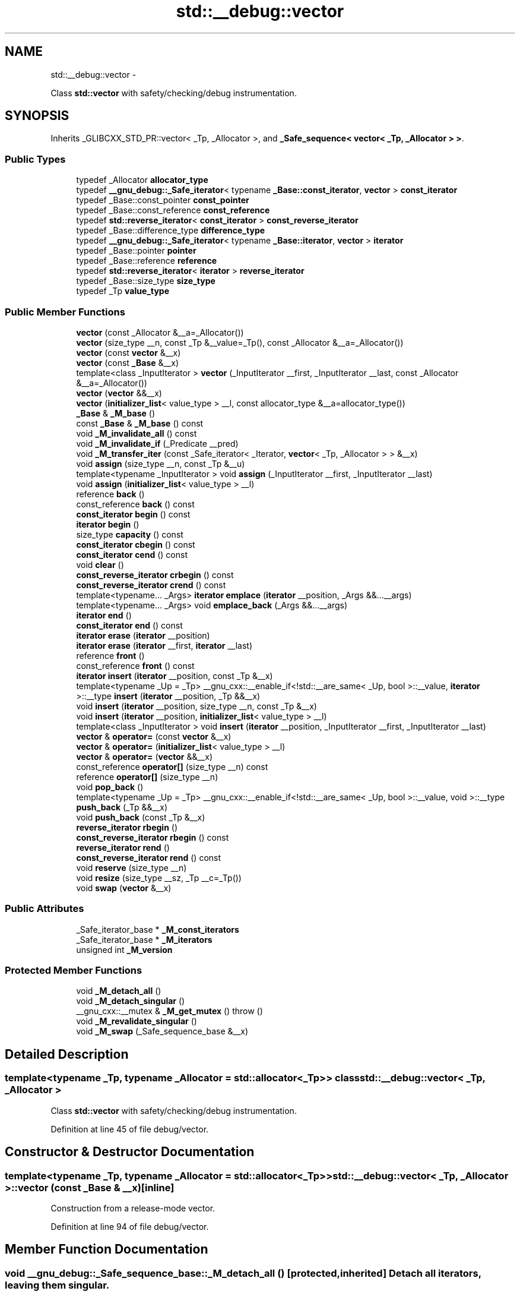 .TH "std::__debug::vector" 3 "Sun Oct 10 2010" "libstdc++" \" -*- nroff -*-
.ad l
.nh
.SH NAME
std::__debug::vector \- 
.PP
Class \fBstd::vector\fP with safety/checking/debug instrumentation.  

.SH SYNOPSIS
.br
.PP
.PP
Inherits _GLIBCXX_STD_PR::vector< _Tp, _Allocator >, and \fB_Safe_sequence< vector< _Tp, _Allocator > >\fP.
.SS "Public Types"

.in +1c
.ti -1c
.RI "typedef _Allocator \fBallocator_type\fP"
.br
.ti -1c
.RI "typedef \fB__gnu_debug::_Safe_iterator\fP< typename \fB_Base::const_iterator\fP, \fBvector\fP > \fBconst_iterator\fP"
.br
.ti -1c
.RI "typedef _Base::const_pointer \fBconst_pointer\fP"
.br
.ti -1c
.RI "typedef _Base::const_reference \fBconst_reference\fP"
.br
.ti -1c
.RI "typedef \fBstd::reverse_iterator\fP< \fBconst_iterator\fP > \fBconst_reverse_iterator\fP"
.br
.ti -1c
.RI "typedef _Base::difference_type \fBdifference_type\fP"
.br
.ti -1c
.RI "typedef \fB__gnu_debug::_Safe_iterator\fP< typename \fB_Base::iterator\fP, \fBvector\fP > \fBiterator\fP"
.br
.ti -1c
.RI "typedef _Base::pointer \fBpointer\fP"
.br
.ti -1c
.RI "typedef _Base::reference \fBreference\fP"
.br
.ti -1c
.RI "typedef \fBstd::reverse_iterator\fP< \fBiterator\fP > \fBreverse_iterator\fP"
.br
.ti -1c
.RI "typedef _Base::size_type \fBsize_type\fP"
.br
.ti -1c
.RI "typedef _Tp \fBvalue_type\fP"
.br
.in -1c
.SS "Public Member Functions"

.in +1c
.ti -1c
.RI "\fBvector\fP (const _Allocator &__a=_Allocator())"
.br
.ti -1c
.RI "\fBvector\fP (size_type __n, const _Tp &__value=_Tp(), const _Allocator &__a=_Allocator())"
.br
.ti -1c
.RI "\fBvector\fP (const \fBvector\fP &__x)"
.br
.ti -1c
.RI "\fBvector\fP (const \fB_Base\fP &__x)"
.br
.ti -1c
.RI "template<class _InputIterator > \fBvector\fP (_InputIterator __first, _InputIterator __last, const _Allocator &__a=_Allocator())"
.br
.ti -1c
.RI "\fBvector\fP (\fBvector\fP &&__x)"
.br
.ti -1c
.RI "\fBvector\fP (\fBinitializer_list\fP< value_type > __l, const allocator_type &__a=allocator_type())"
.br
.ti -1c
.RI "\fB_Base\fP & \fB_M_base\fP ()"
.br
.ti -1c
.RI "const \fB_Base\fP & \fB_M_base\fP () const "
.br
.ti -1c
.RI "void \fB_M_invalidate_all\fP () const "
.br
.ti -1c
.RI "void \fB_M_invalidate_if\fP (_Predicate __pred)"
.br
.ti -1c
.RI "void \fB_M_transfer_iter\fP (const _Safe_iterator< _Iterator, \fBvector\fP< _Tp, _Allocator > > &__x)"
.br
.ti -1c
.RI "void \fBassign\fP (size_type __n, const _Tp &__u)"
.br
.ti -1c
.RI "template<typename _InputIterator > void \fBassign\fP (_InputIterator __first, _InputIterator __last)"
.br
.ti -1c
.RI "void \fBassign\fP (\fBinitializer_list\fP< value_type > __l)"
.br
.ti -1c
.RI "reference \fBback\fP ()"
.br
.ti -1c
.RI "const_reference \fBback\fP () const "
.br
.ti -1c
.RI "\fBconst_iterator\fP \fBbegin\fP () const "
.br
.ti -1c
.RI "\fBiterator\fP \fBbegin\fP ()"
.br
.ti -1c
.RI "size_type \fBcapacity\fP () const "
.br
.ti -1c
.RI "\fBconst_iterator\fP \fBcbegin\fP () const "
.br
.ti -1c
.RI "\fBconst_iterator\fP \fBcend\fP () const "
.br
.ti -1c
.RI "void \fBclear\fP ()"
.br
.ti -1c
.RI "\fBconst_reverse_iterator\fP \fBcrbegin\fP () const "
.br
.ti -1c
.RI "\fBconst_reverse_iterator\fP \fBcrend\fP () const "
.br
.ti -1c
.RI "template<typename... _Args> \fBiterator\fP \fBemplace\fP (\fBiterator\fP __position, _Args &&...__args)"
.br
.ti -1c
.RI "template<typename... _Args> void \fBemplace_back\fP (_Args &&...__args)"
.br
.ti -1c
.RI "\fBiterator\fP \fBend\fP ()"
.br
.ti -1c
.RI "\fBconst_iterator\fP \fBend\fP () const "
.br
.ti -1c
.RI "\fBiterator\fP \fBerase\fP (\fBiterator\fP __position)"
.br
.ti -1c
.RI "\fBiterator\fP \fBerase\fP (\fBiterator\fP __first, \fBiterator\fP __last)"
.br
.ti -1c
.RI "reference \fBfront\fP ()"
.br
.ti -1c
.RI "const_reference \fBfront\fP () const "
.br
.ti -1c
.RI "\fBiterator\fP \fBinsert\fP (\fBiterator\fP __position, const _Tp &__x)"
.br
.ti -1c
.RI "template<typename _Up  = _Tp> __gnu_cxx::__enable_if<!std::__are_same< _Up, bool >::__value, \fBiterator\fP >::__type \fBinsert\fP (\fBiterator\fP __position, _Tp &&__x)"
.br
.ti -1c
.RI "void \fBinsert\fP (\fBiterator\fP __position, size_type __n, const _Tp &__x)"
.br
.ti -1c
.RI "void \fBinsert\fP (\fBiterator\fP __position, \fBinitializer_list\fP< value_type > __l)"
.br
.ti -1c
.RI "template<class _InputIterator > void \fBinsert\fP (\fBiterator\fP __position, _InputIterator __first, _InputIterator __last)"
.br
.ti -1c
.RI "\fBvector\fP & \fBoperator=\fP (const \fBvector\fP &__x)"
.br
.ti -1c
.RI "\fBvector\fP & \fBoperator=\fP (\fBinitializer_list\fP< value_type > __l)"
.br
.ti -1c
.RI "\fBvector\fP & \fBoperator=\fP (\fBvector\fP &&__x)"
.br
.ti -1c
.RI "const_reference \fBoperator[]\fP (size_type __n) const "
.br
.ti -1c
.RI "reference \fBoperator[]\fP (size_type __n)"
.br
.ti -1c
.RI "void \fBpop_back\fP ()"
.br
.ti -1c
.RI "template<typename _Up  = _Tp> __gnu_cxx::__enable_if<!std::__are_same< _Up, bool >::__value, void >::__type \fBpush_back\fP (_Tp &&__x)"
.br
.ti -1c
.RI "void \fBpush_back\fP (const _Tp &__x)"
.br
.ti -1c
.RI "\fBreverse_iterator\fP \fBrbegin\fP ()"
.br
.ti -1c
.RI "\fBconst_reverse_iterator\fP \fBrbegin\fP () const "
.br
.ti -1c
.RI "\fBreverse_iterator\fP \fBrend\fP ()"
.br
.ti -1c
.RI "\fBconst_reverse_iterator\fP \fBrend\fP () const "
.br
.ti -1c
.RI "void \fBreserve\fP (size_type __n)"
.br
.ti -1c
.RI "void \fBresize\fP (size_type __sz, _Tp __c=_Tp())"
.br
.ti -1c
.RI "void \fBswap\fP (\fBvector\fP &__x)"
.br
.in -1c
.SS "Public Attributes"

.in +1c
.ti -1c
.RI "_Safe_iterator_base * \fB_M_const_iterators\fP"
.br
.ti -1c
.RI "_Safe_iterator_base * \fB_M_iterators\fP"
.br
.ti -1c
.RI "unsigned int \fB_M_version\fP"
.br
.in -1c
.SS "Protected Member Functions"

.in +1c
.ti -1c
.RI "void \fB_M_detach_all\fP ()"
.br
.ti -1c
.RI "void \fB_M_detach_singular\fP ()"
.br
.ti -1c
.RI "__gnu_cxx::__mutex & \fB_M_get_mutex\fP ()  throw ()"
.br
.ti -1c
.RI "void \fB_M_revalidate_singular\fP ()"
.br
.ti -1c
.RI "void \fB_M_swap\fP (_Safe_sequence_base &__x)"
.br
.in -1c
.SH "Detailed Description"
.PP 

.SS "template<typename _Tp, typename _Allocator = std::allocator<_Tp>> class std::__debug::vector< _Tp, _Allocator >"
Class \fBstd::vector\fP with safety/checking/debug instrumentation. 
.PP
Definition at line 45 of file debug/vector.
.SH "Constructor & Destructor Documentation"
.PP 
.SS "template<typename _Tp, typename _Allocator = std::allocator<_Tp>> \fBstd::__debug::vector\fP< _Tp, _Allocator >::\fBvector\fP (const \fB_Base\fP & __x)\fC [inline]\fP"
.PP
Construction from a release-mode vector. 
.PP
Definition at line 94 of file debug/vector.
.SH "Member Function Documentation"
.PP 
.SS "void __gnu_debug::_Safe_sequence_base::_M_detach_all ()\fC [protected, inherited]\fP"Detach all iterators, leaving them singular. 
.SS "void __gnu_debug::_Safe_sequence_base::_M_detach_singular ()\fC [protected, inherited]\fP"Detach all singular iterators. 
.PP
\fBPostcondition:\fP
.RS 4
for all iterators i attached to this sequence, i->_M_version == _M_version. 
.RE
.PP

.SS "__gnu_cxx::__mutex& __gnu_debug::_Safe_sequence_base::_M_get_mutex ()  throw ()\fC [protected, inherited]\fP"For use in \fB_Safe_sequence\fP. 
.PP
Referenced by __gnu_debug::_Safe_sequence< _Sequence >::_M_invalidate_if(), and __gnu_debug::_Safe_sequence< _Sequence >::_M_transfer_iter().
.SS "void __gnu_debug::_Safe_sequence_base::_M_invalidate_all () const\fC [inline, inherited]\fP"Invalidates all iterators. 
.PP
Definition at line 215 of file safe_base.h.
.SS "void \fB__gnu_debug::_Safe_sequence\fP< \fBvector\fP< _Tp, _Allocator >  >::_M_invalidate_if (_Predicate __pred)\fC [inherited]\fP"Invalidates all iterators \fCx\fP that reference this sequence, are not singular, and for which \fCpred(x)\fP returns \fCtrue\fP. The user of this routine should be careful not to make copies of the iterators passed to \fCpred\fP, as the copies may interfere with the invalidation. 
.SS "void __gnu_debug::_Safe_sequence_base::_M_revalidate_singular ()\fC [protected, inherited]\fP"Revalidates all attached singular iterators. This method may be used to validate iterators that were invalidated before (but for some reason, such as an exception, need to become valid again). 
.SS "void __gnu_debug::_Safe_sequence_base::_M_swap (\fB_Safe_sequence_base\fP & __x)\fC [protected, inherited]\fP"Swap this sequence with the given sequence. This operation also swaps ownership of the iterators, so that when the operation is complete all iterators that originally referenced one container now reference the other container. 
.SS "void \fB__gnu_debug::_Safe_sequence\fP< \fBvector\fP< _Tp, _Allocator >  >::_M_transfer_iter (const \fB_Safe_iterator\fP< _Iterator, \fBvector\fP< _Tp, _Allocator >  > & __x)\fC [inherited]\fP"Transfers all iterators that reference this memory location to this sequence from whatever sequence they are attached to. 
.SH "Member Data Documentation"
.PP 
.SS "_Safe_iterator_base* \fB__gnu_debug::_Safe_sequence_base::_M_const_iterators\fP\fC [inherited]\fP"
.PP
The list of constant iterators that reference this container. 
.PP
Definition at line 166 of file safe_base.h.
.PP
Referenced by __gnu_debug::_Safe_sequence< _Sequence >::_M_invalidate_if(), __gnu_debug::_Safe_iterator< _Iterator, _Sequence >::_M_invalidate_single(), and __gnu_debug::_Safe_sequence< _Sequence >::_M_transfer_iter().
.SS "_Safe_iterator_base* \fB__gnu_debug::_Safe_sequence_base::_M_iterators\fP\fC [inherited]\fP"
.PP
The list of mutable iterators that reference this container. 
.PP
Definition at line 163 of file safe_base.h.
.PP
Referenced by __gnu_debug::_Safe_sequence< _Sequence >::_M_invalidate_if(), __gnu_debug::_Safe_iterator< _Iterator, _Sequence >::_M_invalidate_single(), and __gnu_debug::_Safe_sequence< _Sequence >::_M_transfer_iter().
.SS "unsigned int \fB__gnu_debug::_Safe_sequence_base::_M_version\fP\fC [mutable, inherited]\fP"
.PP
The container version number. This number may never be 0. 
.PP
Definition at line 169 of file safe_base.h.

.SH "Author"
.PP 
Generated automatically by Doxygen for libstdc++ from the source code.
